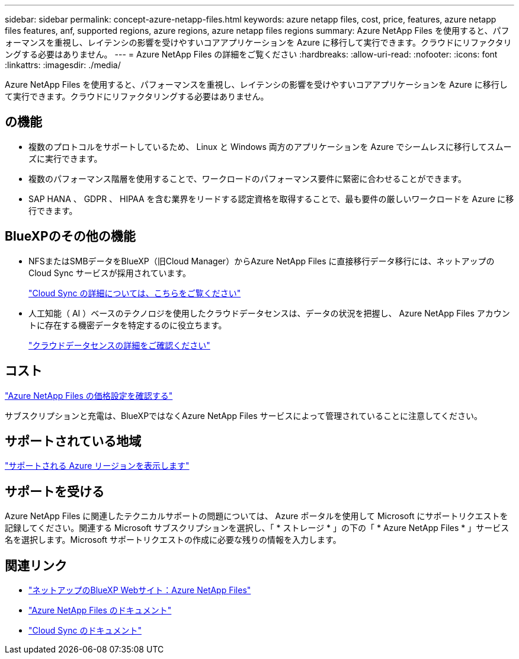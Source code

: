---
sidebar: sidebar 
permalink: concept-azure-netapp-files.html 
keywords: azure netapp files, cost, price, features, azure netapp files features, anf, supported regions, azure regions, azure netapp files regions 
summary: Azure NetApp Files を使用すると、パフォーマンスを重視し、レイテンシの影響を受けやすいコアアプリケーションを Azure に移行して実行できます。クラウドにリファクタリングする必要はありません。 
---
= Azure NetApp Files の詳細をご覧ください
:hardbreaks:
:allow-uri-read: 
:nofooter: 
:icons: font
:linkattrs: 
:imagesdir: ./media/


[role="lead"]
Azure NetApp Files を使用すると、パフォーマンスを重視し、レイテンシの影響を受けやすいコアアプリケーションを Azure に移行して実行できます。クラウドにリファクタリングする必要はありません。



== の機能

* 複数のプロトコルをサポートしているため、 Linux と Windows 両方のアプリケーションを Azure でシームレスに移行してスムーズに実行できます。
* 複数のパフォーマンス階層を使用することで、ワークロードのパフォーマンス要件に緊密に合わせることができます。
* SAP HANA 、 GDPR 、 HIPAA を含む業界をリードする認定資格を取得することで、最も要件の厳しいワークロードを Azure に移行できます。




== BlueXPのその他の機能

* NFSまたはSMBデータをBlueXP（旧Cloud Manager）からAzure NetApp Files に直接移行データ移行には、ネットアップの Cloud Sync サービスが採用されています。
+
https://docs.netapp.com/us-en/cloud-manager-sync/concept-cloud-sync.html["Cloud Sync の詳細については、こちらをご覧ください"^]

* 人工知能（ AI ）ベースのテクノロジを使用したクラウドデータセンスは、データの状況を把握し、 Azure NetApp Files アカウントに存在する機密データを特定するのに役立ちます。
+
https://docs.netapp.com/us-en/cloud-manager-data-sense/concept-cloud-compliance.html["クラウドデータセンスの詳細をご確認ください"^]





== コスト

https://azure.microsoft.com/pricing/details/netapp/["Azure NetApp Files の価格設定を確認する"^]

サブスクリプションと充電は、BlueXPではなくAzure NetApp Files サービスによって管理されていることに注意してください。



== サポートされている地域

https://cloud.netapp.com/cloud-volumes-global-regions["サポートされる Azure リージョンを表示します"^]



== サポートを受ける

Azure NetApp Files に関連したテクニカルサポートの問題については、 Azure ポータルを使用して Microsoft にサポートリクエストを記録してください。関連する Microsoft サブスクリプションを選択し、「 * ストレージ * 」の下の「 * Azure NetApp Files * 」サービス名を選択します。Microsoft サポートリクエストの作成に必要な残りの情報を入力します。



== 関連リンク

* https://cloud.netapp.com/azure-netapp-files["ネットアップのBlueXP Webサイト：Azure NetApp Files"^]
* https://docs.microsoft.com/azure/azure-netapp-files/["Azure NetApp Files のドキュメント"^]
* https://docs.netapp.com/us-en/cloud-manager-sync/index.html["Cloud Sync のドキュメント"^]

